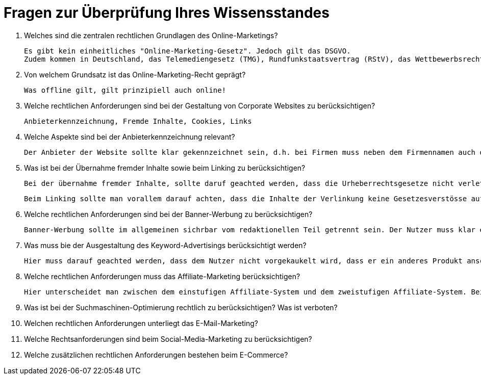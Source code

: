 = Fragen zur Überprüfung Ihres Wissensstandes

1. Welches sind die zentralen rechtlichen Grundlagen des Online-Marketings?

    Es gibt kein einheitliches "Online-Marketing-Gesetz". Jedoch gilt das DSGVO.
    Zudem kommen in Deutschland, das Telemediengesetz (TMG), Rundfunkstaatsvertrag (RStV), das Wettbewerbsrecht mit dem Gesetz fegen den unlauteren Wettbewerb (UWG), das Zivilrecht, das Urheberrecht mit dem Urheberrechtsgesetz (UrhG), das Kennzeichenrecht mit dem Markengesetz (MarkenG) un das Datenschutzrecht hinzu.

2. Von welchem Grundsatz ist das Online-Marketing-Recht geprägt?

    Was offline gilt, gilt prinzipiell auch online!

3. Welche rechtlichen Anforderungen sind bei der Gestaltung von Corporate Websites zu berücksichtigen?

    Anbieterkennzeichnung, Fremde Inhalte, Cookies, Links

4. Welche Aspekte sind bei der Anbieterkennzeichnung relevant?

    Der Anbieter der Website sollte klar gekennzeichnet sein, d.h. bei Firmen muss neben dem Firmennamen auch der Geschäftsführer genannt werden. Dies kann in Form eines Formulares und Impressums geschehen. In der Regel gilt, dass die Kontaktaufnahme mit weniger als 3 Klicks erfolgen muss. Auch das Impressum muss einfach gefunden werden und darf nicht zu viel klicken oder scrollen beinhalten. Jeder Seitenkrator ist verpflichted eine Anschrift oder andere Kontaktangaben zu machen. Eine einfache E-Mail oder Telefonnummer reichen nicht, es muss mehr gezeigt werden. Weiter müssen, falls vorhanden, aufgeführt werden: Aufsichtsbehörde, Registrierungsinformation (Handelsregister, Vereinsregister, Partnerschaftsregister oder Genossenschaftsregister), zusätzliche Angaben bei freien Berufen, Identifikationsnummern (Umsatzsetueridentifikationsnummer, Wirtschaftlicheidentifikationsnummer), Liquidationsverfahren

5. Was ist bei der Übernahme fremder Inhalte sowie beim Linking zu berücksichtigen?

    Bei der übernahme fremder Inhalte, sollte daruf geachted werden, dass die Urheberrechtsgesetze nicht verletzt werden. Man sollte sich auch nicht blind auf einen Lizenzgeber verlassen sondern die Inhalte am bestens selbst überprüfen. Dies gilt vorallem für Bilder, Grafiken, Texte, usw. Sollten auf Bildern Personen zu sehen sein, muss die Einwilligung der jeweiligen Person eingeholt werden. Texte können unter Umständen, mit Quellenangabe genutz werden.

    Beim Linking sollte man vorallem darauf achten, dass die Inhalte der Verlinkung keine Gesetzesverstösse aufweisen. Dies kann Stichprobenartig getested werden. Sollte der Fall auftretten, das Inhalte der Verlinkung, gegen das Gesetz verstossen, muss die Verlinkung sofort entfert werden.

6. Welche rechtlichen Anforderungen sind bei der Banner-Werbung zu berücksichtigen?

    Banner-Werbung sollte im allgemeinen sichrbar vom redaktionellen Teil getrennt sein. Der Nutzer muss klar erkennen können das dies kein Seiteninhalt sondern Werbung ist. Sollte dies nicht der Fall sein, empfielt es sich den Banner als Werbung zu kennzeichnen. Rechtlich unzulässig sind sogenannte Fake-Banner, welche nicht klar als Werbung erkennbar sind und den Nutzer unbewusst beinflussen. Zudem darf der Banner nicht den wesentlichen Inhalt der Werbeträgerseite verdecken, solle dies dennoch der Fall sein, muss der Banner leicht schliessbar sein. Auch zu beachten ist der Inhalt des Banners, dieser sollte nicht jugendgefährdent sein.

7. Was muss bie der Ausgestaltung des Keyword-Advertisings berücksichtigt werden?

    Hier muss darauf geachted werden, dass dem Nutzer nicht vorgekaukelt wird, dass er ein anderes Produkt anschaut. Was soviel heisst wie, das verwenden von Markennamen ist in den Keywords erlaubt, darf aber nicht zu vermittlen das ein original Produkt verkauft wird.

8. Welche rechtlichen Anforderungen muss das Affiliate-Marketing berücksichtigen?

    Hier unterscheidet man zwischen dem einstufigen Affiliate-System und dem zweistufigen Affiliate-System. Bei ersterem besteht eine direkte Beziehung zwischen dem Werber und dem Werbeträger. Bei letzerem ist noch ein Netzwerkbetreiber dazwischen. Vorwiegend gilt, wichitg ist das ein Vertrag vorhanden ist, da sonst unstimmigkeiten entstehen können und die allegemenen Regelungen nicht alles abdecktn.

9. Was ist bei der Suchmaschinen-Optimierung rechtlich zu berücksichtigen? Was ist verboten?

10. Welchen rechtlichen Anforderungen unterliegt das E-Mail-Marketing?

11. Welche Rechtsanforderungen sind beim Social-Media-Marketing zu berücksichtigen?

12. Welche zusätzlichen rechtlichen Anforderungen bestehen beim E-Commerce?


